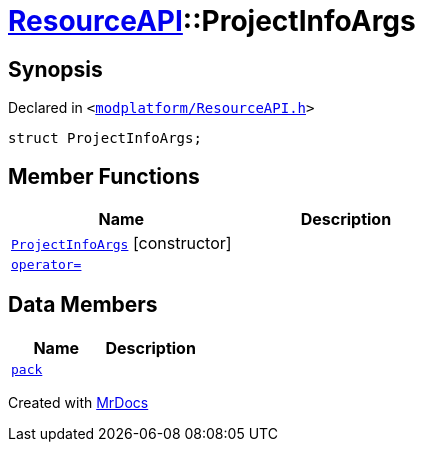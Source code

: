[#ResourceAPI-ProjectInfoArgs]
= xref:ResourceAPI.adoc[ResourceAPI]::ProjectInfoArgs
:relfileprefix: ../
:mrdocs:


== Synopsis

Declared in `&lt;https://github.com/PrismLauncher/PrismLauncher/blob/develop/launcher/modplatform/ResourceAPI.h#L106[modplatform&sol;ResourceAPI&period;h]&gt;`

[source,cpp,subs="verbatim,replacements,macros,-callouts"]
----
struct ProjectInfoArgs;
----

== Member Functions
[cols=2]
|===
| Name | Description 

| xref:ResourceAPI/ProjectInfoArgs/2constructor.adoc[`ProjectInfoArgs`]         [.small]#[constructor]#
| 

| xref:ResourceAPI/ProjectInfoArgs/operator_assign.adoc[`operator&equals;`] 
| 

|===
== Data Members
[cols=2]
|===
| Name | Description 

| xref:ResourceAPI/ProjectInfoArgs/pack.adoc[`pack`] 
| 

|===





[.small]#Created with https://www.mrdocs.com[MrDocs]#
